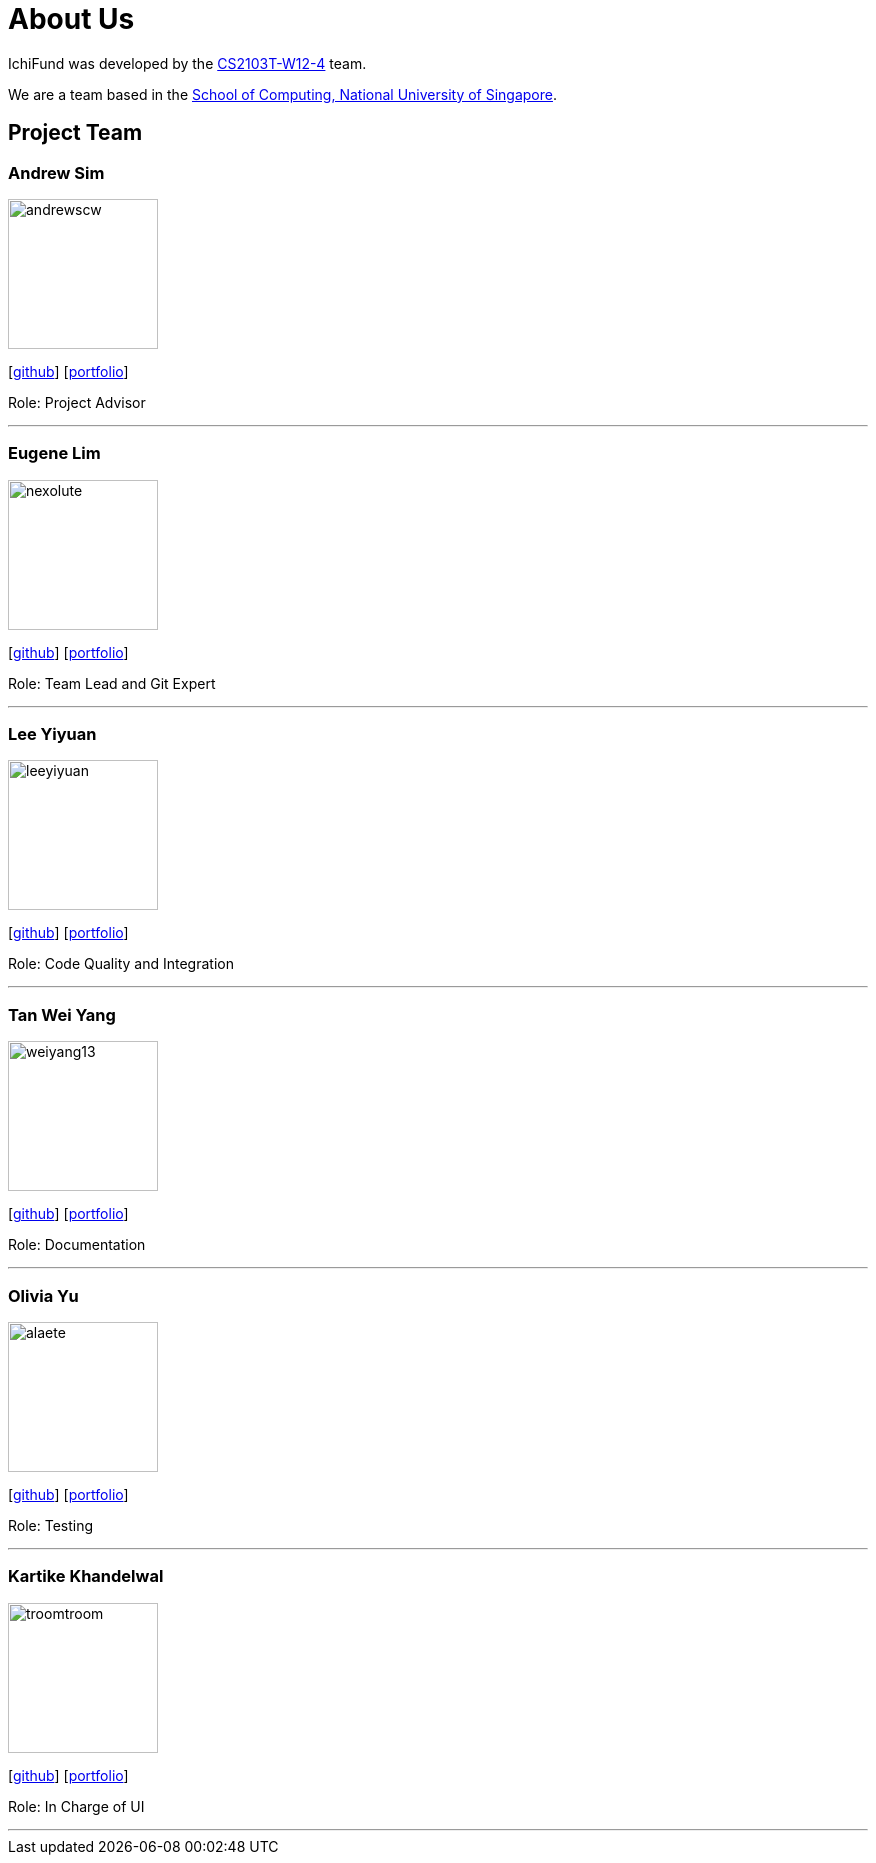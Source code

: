 = About Us
:site-section: AboutUs
:relfileprefix: team/
:imagesDir: images
:stylesDir: stylesheets

IchiFund was developed by the https://github.com/AY1920S1-CS2103T-W12-4[CS2103T-W12-4] team. +

We are a team based in the http://www.comp.nus.edu.sg[School of Computing, National University of Singapore].

== Project Team

=== Andrew Sim
image::andrewscw.png[width="150" align="left"]
{empty}[https://github.com/andrewscw[github]] [<<andrewscw#, portfolio>>]

Role: Project Advisor

'''

=== Eugene Lim
image::nexolute.png[width="150", align="left"]
{empty}[http://github.com/nexolute[github]] [<<nexolute#, portfolio>>]

Role: Team Lead and Git Expert

'''

=== Lee Yiyuan
image::leeyiyuan.png[width="150", align="left"]
{empty}[http://github.com/LeeYiyuan[github]] [<<leeyiyuan#, portfolio>>]

Role: Code Quality and Integration

'''

=== Tan Wei Yang
image::weiyang13.png[width="150", align="left"]
{empty}[http://github.com/weiyang13[github]] [<<weiyang13#, portfolio>>]

Role: Documentation

'''

=== Olivia Yu
image::alaete.png[width="150", align="left"]
{empty}[http://github.com/Alaete[github]] [<<alaete#, portfolio>>]

Role: Testing

'''

=== Kartike Khandelwal
image::troomtroom.png[width="150", align="left"]
{empty}[http://github.com/troomtroom[github]] [<<troomtroom#, portfolio>>]

Role: In Charge of UI

'''
